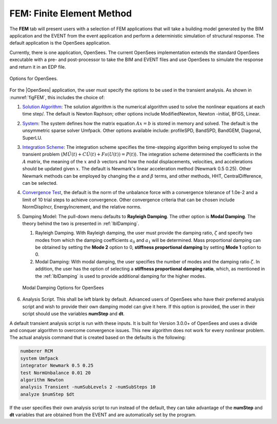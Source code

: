 .. _lblFEMHydro:

==========================
FEM: Finite Element Method
==========================

The **FEM** tab will present users with a selection of FEM applications that will take a building model generated by the BIM application and the EVENT from the event application and perform a deterministic simulation of structural response. The default application is the OpenSees application.

.. contents::
   :local:

Currently, there is one application, OpenSees. The current OpenSees implementation extends the standard OpenSees executable with a pre- and post-processor to take the BIM and EVENT files and use OpenSees to simulate the response and return it in an EDP file.

.. _figFEM:

.. figure:: figures/OpenSeesFEM.png
   :align: center
   :figclass: align-center

   Options for OpenSees. 

For the |OpenSees| application, the user must specify the
options to be used in the transient analysis. As shown in :numref:`figFEM`, this includes the choice of:

#. `Solution Algorithm <http://opensees.berkeley.edu/wiki/index.php/Algorithm_Command>`_: The solution algorithm is the numerical algorithm used to solve the nonlinear equations at each time step/. The default is Newton Raphson; other options include ModifiedNewton, Newton -initial, BFGS, Linear.

#. `System <http://opensees.berkeley.edu/wiki/index.php/System_Command>`_: The system defines how the matrix equation :math:`Ax = b` is stored in memory and solved. The default is the unsymmetric sparse solver Umfpack. Other options available include: profileSPD, BandSPD, BandGEM, Diagonal, SuperLU.

#. `Integration Scheme <http://opensees.berkeley.edu/wiki/index.php/Integrator_Command>`_: The integration scheme specifies the time-stepping algorithm being employed to solve the transient problem (:math:`M \ddot{U}(t) + C \dot{U}(t)  + Fs(U(t)) = P(t)`). The integration scheme determined the coefficients in the :math:`A` matrix,  the meaning of the :math:`x` and :math:`b` vectors and how the nodal displacements, velocities, and accelerations should be updated given :math:`x`. The default is Newmark's linear acceleration method (Newmark 0.5 0.25). Other Newmark methods can be employed by changing the :math:`\alpha` and  :math:`\beta` terms, and other methods, HHT, CentralDifference, can be selected.

#. `Convergence Test <http://opensees.berkeley.edu/wiki/index.php/Test_Command>`_, the default is the norm of the unbalance force with a convergence tolerance of 1.0e-2 and a limit of 10 trial steps to achieve convergence. Other convergence criteria that can be chosen include NormDispIncr, EnergyIncrement, and the relative norms.

#. Damping Model: The pull-down menu defaults to **Rayleigh Damping**. The other option is **Modal Damping**. The theory behind the two is presented in :ref:`lblDamping`.

   #. Rayleigh Damping. With Rayleigh damping, the user must provide the damping ratio, :math:`\zeta` and specify two modes from which the damping coefficients :math:`a_0` and :math:`a_1` will be determined. Mass proportional damping can be obtained by setting the **Mode 2** option to 0, **stiffness proportional damping** by setting **Mode 1** option to 0.

   #. Modal Damping: With modal damping, the user specifies the number of modes and the damping ratio :math:`\zeta`. In addition, the user has the option of selecting a **stiffness proportional damping ratio**, which, as mentioned in the :ref:`lblDamping` is used to provide additional damping for the higher modes.

   .. figure:: figures/OpenSeesFEM-Modal.png
      :align: center
      :figclass: align-center
      
      Modal Damping Options for OpenSees 

#. Analysis Script. This shall be left blank by default. Advanced users of OpenSees who have their preferred analysis script and wish to provide their own damping model can give it here. If this option is provided, the user in their script should use the variables **numStep** and **dt**.


A default transient analysis script is run with these inputs. It is built for Version 3.0.0+ of OpenSees and uses a divide and conquer algorithm to overcome convergence issues. This new algorithm does not work for every nonlinear problem. The actual analysis command that is created based on the defaults is the following:

.. code-block:: none

   numberer RCM
   system Umfpack
   integrator Newmark 0.5 0.25
   test NormUnbalance 0.01 20 
   algorithm Newton
   analysis Transient -numSubLevels 2 -numSubSteps 10 
   analyze $numStep $dt


If the user specifies their own analysis script to run instead of the default, they can take advantage of the **numStep** and **dt** variables that are obtained from the EVENT and are automatically set by the program.